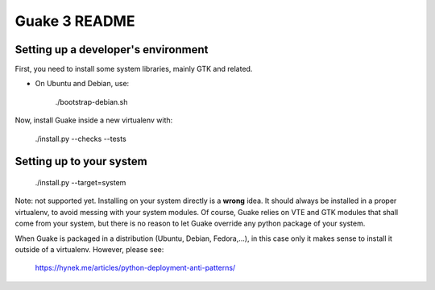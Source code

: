 Guake 3 README
==============

Setting up a developer's environment
------------------------------------

First, you need to install some system libraries, mainly GTK and related.

- On Ubuntu and Debian, use:

      ./bootstrap-debian.sh

Now, install Guake inside a new virtualenv with:

    ./install.py --checks --tests

Setting up to your system
-------------------------

    ./install.py --target=system

Note: not supported yet. Installing on your system directly is a **wrong** idea. It should always be
installed in a proper virtualenv, to avoid messing with your system modules. Of course, Guake relies
on VTE and GTK modules that shall come from your system, but there is no reason to let Guake
override any python package of your system.

When Guake is packaged in a distribution (Ubuntu, Debian, Fedora,...), in this case only it makes
sense to install it outside of a virtualenv.
However, please see:
    https://hynek.me/articles/python-deployment-anti-patterns/
